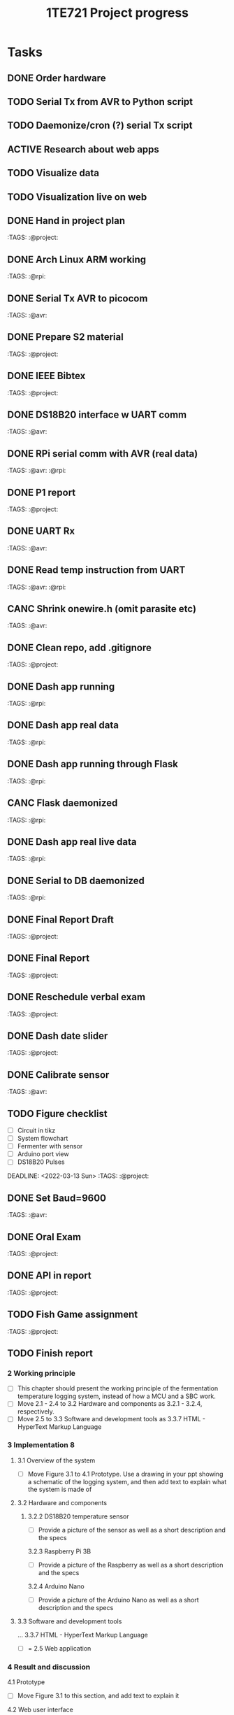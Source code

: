 #+TITLE: 1TE721 Project progress
#+CATEGORY: Project
* Tasks

** DONE Order hardware
:LOGBOOK:
- State "DONE"       from "TODO"       [2022-01-26 Wed 15:37]
:END:

** TODO Serial Tx from AVR to Python script
** TODO Daemonize/cron (?) serial Tx script
** ACTIVE Research about web apps
** TODO Visualize data 
** TODO Visualization live on web 
** DONE Hand in project plan
CLOSED: [2022-01-27 Thu 21:56] DEADLINE: <2022-01-27 Thu 23:59>
:LOGBOOK:
- State "DONE"       from "TODO"       [2022-01-27 Thu 21:56]
:END:
 :TAGS: :@project:

** DONE Arch Linux ARM working
CLOSED: [2022-01-26 Wed 15:57] DEADLINE: <2022-01-26 Wed>
:LOGBOOK:
- State "DONE"       from "TODO"       [2022-01-26 Wed 15:57]
:END:
 :TAGS: :@rpi:

** DONE Serial Tx AVR to picocom
CLOSED: [2022-01-26 Wed 15:57] DEADLINE: <2022-01-26 Wed>
:LOGBOOK:
- State "DONE"       from "TODO"       [2022-01-26 Wed 15:57]
:END:
 :TAGS: :@avr:

** DONE Prepare S2 material
CLOSED: [2022-02-03 Thu 22:21] DEADLINE: <2022-02-03 Fri>
:LOGBOOK:
- State "DONE"       from "TODO"       [2022-02-03 Thu 22:21]
:END:
 :TAGS: :@project:

** DONE IEEE Bibtex
CLOSED: [2022-01-27 Thu 17:00] DEADLINE: <2022-02-09 Wed>
:LOGBOOK:
- State "DONE"       from "TODO"       [2022-01-27 Thu 17:00]
:END:
 :TAGS: :@project:

** DONE DS18B20 interface w UART comm
CLOSED: [2022-02-02 Wed 22:28] DEADLINE: <2022-02-02 Wed>
:LOGBOOK:
- State "DONE"       from "TODO"       [2022-02-02 Wed 22:28]
:END:
 :TAGS: :@avr:

** DONE RPi serial comm with AVR (real data)
CLOSED: [2022-02-03 Thu 16:12] DEADLINE: <2022-02-03 Thu>
:LOGBOOK:
- State "DONE"       from "TODO"       [2022-02-03 Thu 16:12]
:END:
 :TAGS: :@avr: :@rpi:

** DONE P1 report
CLOSED: [2022-02-08 Tue 19:42] DEADLINE: <2022-02-06 Sun 23:59>
:LOGBOOK:
- State "DONE"       from "TODO"       [2022-02-08 Tue 19:42]
:END:
 :TAGS: :@project:

** DONE UART Rx
CLOSED: [2022-02-03 Thu 22:22] DEADLINE: <2022-02-03 Thu>
:LOGBOOK:
- State "DONE"       from "TODO"       [2022-02-03 Thu 22:22]
:END:
 :TAGS: :@avr:

** DONE Read temp instruction from UART
CLOSED: [2022-02-14 Mon 22:08] DEADLINE: <2022-02-03 Thu>
:LOGBOOK:
- State "DONE"       from "TODO"       [2022-02-14 Mon 22:08]
:END:
 :TAGS: :@avr: :@rpi:

** CANC Shrink onewire.h (omit parasite etc)
CLOSED: [2022-02-09 Wed 22:41] DEADLINE: <2022-02-03 Thu>
:LOGBOOK:
- State "CANC"       from "TODO"       [2022-02-09 Wed 22:41] \\
  Not gonna touch the library right now
:END:
 :TAGS: :@avr:

** DONE Clean repo, add .gitignore
CLOSED: [2022-02-09 Wed 22:41] DEADLINE: <2022-02-08 Tue>
:LOGBOOK:
- State "DONE"       from "SOMEDAY"    [2022-02-09 Wed 22:41]
:END:
 :TAGS: :@project:

** DONE Dash app running
CLOSED: [2022-02-14 Mon 22:08] DEADLINE: <2022-02-11 Fri>
:LOGBOOK:
- State "DONE"       from "TODO"       [2022-02-14 Mon 22:08]
:END:
 :TAGS: :@rpi:

** DONE Dash app real data
CLOSED: [2022-02-14 Mon 22:08] DEADLINE: <2022-02-11 Fri>
:LOGBOOK:
- State "DONE"       from "TODO"       [2022-02-14 Mon 22:08]
:END:
 :TAGS: :@rpi:

** DONE Dash app running through Flask
CLOSED: [2022-02-15 Tue 23:00] DEADLINE: <2022-02-11 Fri>
:LOGBOOK:
- State "DONE"       from "TODO"       [2022-02-15 Tue 23:00]
:END:
 :TAGS: :@rpi:

** CANC Flask daemonized
CLOSED: [2022-03-21 Mon 13:19] DEADLINE: <2022-02-11 Fri>
:LOGBOOK:
- State "CANC"       from "TODO"       [2022-03-21 Mon 13:19]
:END:
 :TAGS: :@rpi:

** DONE Dash app real live data
CLOSED: [2022-02-17 Thu 16:14] DEADLINE: <2022-02-15 Tue>
:LOGBOOK:
- State "DONE"       from "TODO"       [2022-02-17 Thu 16:14]
:END:
 :TAGS: :@rpi:

** DONE Serial to DB daemonized
CLOSED: [2022-02-28 Mon 10:32] DEADLINE: <2022-02-18 Fri>
:LOGBOOK:
- State "DONE"       from "TODO"       [2022-02-28 Mon 10:32]
:END:
 :TAGS: :@rpi:

** DONE Final Report Draft
CLOSED: [2022-03-21 Mon 13:18] DEADLINE: <2022-03-14 Mon>
:LOGBOOK:
- State "DONE"       from "TODO"       [2022-03-21 Mon 13:18]
:END:
 :TAGS: :@project:

** DONE Final Report
CLOSED: [2022-03-29 Tue 21:11] DEADLINE: <2022-03-23 Wed>
:LOGBOOK:
- State "DONE"       from "TODO"       [2022-03-29 Tue 21:11]
:END:
 :TAGS: :@project:

** DONE Reschedule verbal exam
CLOSED: [2022-03-11 Fri 15:43] DEADLINE: <2022-03-01 Tue>
:LOGBOOK:
- State "DONE"       from "TODO"       [2022-03-11 Fri 15:43]
:END:
 :TAGS: :@project:

** DONE Dash date slider
CLOSED: [2022-03-11 Fri 15:44] DEADLINE: <2022-03-06 Sun>
:LOGBOOK:
- State "DONE"       from "TODO"       [2022-03-11 Fri 15:44]
:END:
 :TAGS: :@project:

** DONE Calibrate sensor
CLOSED: [2022-03-21 Mon 13:18] DEADLINE: <2022-03-08 Tue>
:LOGBOOK:
- State "DONE"       from "TODO"       [2022-03-21 Mon 13:18]
:END:
 :TAGS: :@avr:

** TODO Figure checklist
- [ ] Circuit in tikz
- [ ] System flowchart
- [ ] Fermenter with sensor 
- [ ] Arduino port view
- [ ] DS18B20 Pulses
DEADLINE: <2022-03-13 Sun>
 :TAGS: :@project:

** DONE Set Baud=9600
CLOSED: [2022-03-21 Mon 13:18] DEADLINE: <2022-03-15 Tue>
:LOGBOOK:
- State "DONE"       from "TODO"       [2022-03-21 Mon 13:18]
:END:
 :TAGS: :@avr:

** DONE Oral Exam
CLOSED: [2022-03-21 Mon 13:18] DEADLINE: <2022-03-18 Fri 16:30>
:LOGBOOK:
- State "DONE"       from "MEETING"    [2022-03-21 Mon 13:18]
:END:
 :TAGS: :@project:

** DONE API in report
CLOSED: [2022-03-24 Thu 14:47] DEADLINE: <2022-03-23 Wed>
:LOGBOOK:
- State "DONE"       from "TODO"       [2022-03-24 Thu 14:47]
:END:
 :TAGS: :@project:

** TODO Fish Game assignment
DEADLINE: <2022-04-08 Fri>
 :TAGS: :@project:

** TODO Finish report
***  2 Working principle  
 - [ ] This chapter should present the working principle of the fermentation temperature logging system, instead of how a MCU and a SBC work.  
 - [ ] Move 2.1 - 2.4 to 3.2 Hardware and components as 3.2.1 - 3.2.4, respectively.
 - [ ] Move 2.5 to 3.3 Software and development tools as 3.3.7 HTML - HyperText Markup Language


*** 3 Implementation 8
**** 3.1 Overview of the system
- [ ] Move Figure 3.1 to 4.1 Prototype. Use a drawing in your ppt showing a schematic of the logging system, and then add text to explain what the system is made of
**** 3.2 Hardware and components
***** 3.2.2 DS18B20 temperature sensor
      - [ ] Provide a picture of the sensor as well as a short description and the specs
      3.2.3 Raspberry Pi 3B
      - [ ] Provide a picture of the Raspberry as well as a short description and the specs
      3.2.4 Arduino Nano
      - [ ] Provide a picture of the Arduino Nano as well as a short description and the specs

**** 3.3 Software and development tools
      ... 
      3.3.7 HTML - HyperText Markup Language
      - [ ] = 2.5 Web application 

*** 4 Result and discussion
  4.1 Prototype
  - [ ] Move Figure 3.1 to this section, and add text to explain it
  4.2 Web user interface 
  - [ ] The text in the current chapter

* Meetings

** DONE Present S1 prel. plan
** DONE Project Grading w Ping
CLOSED: [2022-01-30 Sun 19:33] SCHEDULED: <2022-01-28 Fri 15:40-16:05>
:LOGBOOK:
- State "DONE"       from "MEETING"    [2022-01-30 Sun 19:33]
:END:
 :TAGS: :@project:

** DONE Present S2 Phase 1
CLOSED: [2022-02-04 Fri 17:19] SCHEDULED: <2022-02-04 Fri 09:00-10:20>
 :PROPERTIES:
 :TAGS: :@project:
 :LOCATION: Zoom
 :END:
:LOGBOOK:
- State "DONE"       from "MEETING"    [2022-02-04 Fri 17:19]
:END:

** DONE S4
CLOSED: [2022-03-21 Mon 13:18] SCHEDULED: <2022-03-16 Wed 10:00-12:00>
 :PROPERTIES:
 :LOCATION: Zoom
 :END:
:LOGBOOK:
- State "DONE"       from "MEETING"    [2022-03-21 Mon 13:18]
:END:

** MEETING Maya Thesis
SCHEDULED: <2022-04-07 Thu 10:00>
 :PROPERTIES:
 :LOCATION: 106195
 :END:

** MEETING Maya meeting
SCHEDULED: <2022-04-13 Wed 10:00>
 :PROPERTIES:
 :LOCATION: 106195
 :END:

